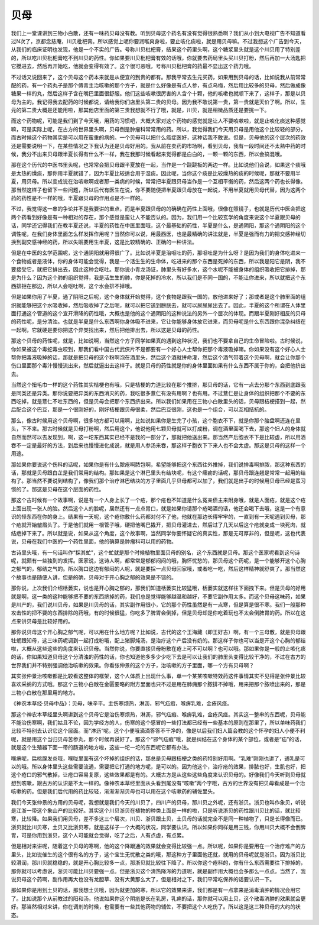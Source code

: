 贝母
========

我们上一堂课讲到三物小白散，还有一味药贝母没有教。听到贝母这个药名有没有觉得很熟悉啊？我们从小到大电视广告不知道看过N次了，京都念慈庵，川贝枇杷膏。所以感觉上呢你要润喉爽身啦，要止咳化痰啦，就是用贝母嘛。不过我想这个广告到今天，从我们的临床证明也发现，他是一个不实的广告。号称川贝枇杷膏，结果这个药里头啊，这个糖浆里头就是这个川贝用了特别差的，所以吃川贝枇杷膏吃不到川贝的药性。你如果要川贝枇杷膏有效的话哦，你就要去药局里头买川贝打粉，然后再加一大汤匙把它搅进去，然后再开始吃，他就会变得有效了。这个很可恶哦，号称川贝枇杷膏的药最不显出这个药力哦。
 
不过话又说回来了，这个贝母这个药本来就是从便宜的到贵的都有。那我平常去生元买药，如果用到贝母的话，比如说我从前常常配的药，有一个药丸子是那个傅青主治咳嗽的那个方子，就是什么好像是有点人参，有点乌梅，然后用比较多的贝母，然后做成像糖果一样的丸，然后这样子含在嘴巴里面很舒服。他们这些咳嗽很厉害的人含个十颗，他的咳嗽也就顺下来了，这样子，那是以贝母为主的。我记得我去配药的时候都说，请给我你们店里头第二贵的贝母。因为我不敢说第一贵，第一贵就是天价了啊。所以，生元的第二贵大概是还能用啦，那其他店里面的第三贵我想就不行了哦，就是，川贝，就是稍微品质还是要挑一下。

而这个药物呢，可能是我们到了今天哦，用药的习惯吧，大概大家对这个药物的感觉就是让人不要咳嗽啦，就是止咳化痰这种感觉嘛，可是实际上呢，在古方的世界里头啊，贝母倒是肿瘤科常常用的药。所以，我觉得我们今天用贝母是用他这个比较轻的部分，而古时候这个药物其实是可以用在蛮重的病的。一个贝母可以把什么癌症医好，这种话我不敢说。但是，贝母他的这个层次的药效还是需要说明一下，在某些情况之下我认为还是贝母好用的。我从前在卖药的市场啊，看到贝母，我有一段时间还不太熟中药的时候，我分不出来贝母跟半夏长得有什么不一样，我在我那时候看起来觉得都是白白的，一颗一颗的东西，所以会搞混哦。

那在这个历代的中医书里头呢，也常常会把贝母跟半夏放在一起，当作是一个跷跷板的两边一样。比如说他们会说，如果这个痰哦是太热的燥痰，那你用半夏就错了，因为半夏比较适合用于湿痰。因此呢，当你这个痰是比较燥热的痰的时候呢，那就不要用半夏，用贝母。所以变成说在治咳嗽啊或者那一类病的时候，常常把半夏跟贝母当作是一个互相平衡的药，然后这两个药也长得像。那当然这样子也留下一些问题，所以后代有医生在说，你不要随便把半夏跟贝母放在一起说，不用半夏就用贝母代替，因为这两个药的药性是不一样的哦，半夏跟贝母的作用点是不一样的。

不过，我觉得这一串的争论并不是我要讲的重点，而是半夏跟贝母的的确确在药性上面哦，很像在照镜子，也就是历代中医会把这两个药看到好像是有一种相对的存在，那个感觉是蛮让人不能否认的。因为，我们用一个比较玄学的角度来说这个半夏跟贝母的话，同学还记得我们在教半夏还说，半夏的药性在中医里面哦，这个最基础的药性，半夏是什么，是通阴阳，那这个通阴阳的这个调性呢，在我们身体里面怎么样发挥作用呢？当然你可以说，用最西医，也是最精确的讲法就是，半夏是强而有力的把交感神经切换到副交感神经的药，所以失眠要用生半夏，这是比较精确的、正确的一种讲法。

但是在中医的玄学范围呢，这个通阴阳就用得很广了。比如说半夏是治呕吐的药，那呕吐是为什么呀？是因为我们的身体吃进来一个食物或者是液体，你的身体可能会觉得，我是一个活生生的生命体，吃进来的那个东西是死掉的东西，所以我是阳它是阴，我不要接受它，就把它排出去，因此这种会呕吐。那你说小青龙汤证，肺里头有好多水，这个水呢不能被身体的组织吸收把它排掉，那是为什么？因为这个肺的组织觉得，我是活生生的肺，你是死掉的冷水，所以我们是不同一国的，不能让你进来，所以就把这个东西排拒在那边，所以人会呕吐啊，这个水会排不掉哦。

但是如果你用了半夏，通了阴阳之后呢，这个身体就开始觉得，这个食物是跟我一国的，放他进来好了；那或者是这个肺里面的组织就能够把这个水吸收掉，然后吸收掉了之后呢，就可以把它送到膀胱去，就可以尿尿尿出去了。因此，半夏的这个所谓在人体里面打通这个管道的这个宣开滑降的药性哦，大概也是他的这个通阴阳的这种说法的另外一个层次的体现。而跟半夏刚好相反的贝母的药性呢，是分清浊。也就是半夏是什么东西啊你身体吸不进来，它让你能够身体放它进来，而贝母呢是什么东西跟你混杂纠结在一起啊，它就硬是要你把这个异类找出来，然后把他排出去，所以这是贝母的药性。

那这个贝母的药性呢，就是，比如说啊，当然这个方子同学如果真的遇到这种状况，我们也不要拿自己的生命冒险啦。古时候说，你如果被这个毒蛇毒虫咬到，那我们看中国古代武侠片不是都要有一个好心人士帮你把那个毒液吸掉嘛。你如果没有这个好心人士帮你把毒液吸掉的话，那就是把贝母的这个粉啊泡在酒里头，然后这个酒就拼命灌，然后这个酒气带着这个贝母啊，就会让你那个伤口里面那个毒汁慢慢流出来，然后就逼出去这样子。就是贝母的药性就是你的身体里面如果有什么东西不属于你的，会把他挤出去。

当然这个扭毛巾一样的这个药性其实桔梗也有哦，只是桔梗的力道比较在那个推挤，那贝母的话，它有一点去分那个东西到底跟我是同类还是异类。那你说要把异类的东西消灭的药，我吃很多薏仁有没有用啊？也有用。不过薏仁是让身体的组织把那个不要的东西吃掉，就是薏仁不吐东西的，但是贝母会把那个东西挤出来。所以我们如果用在三物小白散里头的话，贝母跟桔梗搭到一起，然后配合这个巴豆，那是一个很刚好的，刚好桔梗跟贝母很柔，然后巴豆很刚，这也是一个组合，可以互相拮抗的。

那么，像古时候用这个贝母啊，很多地方都可以用啊，比如说如果你是生完了小孩，这个胞衣不下，就是你那个胎盘啊还连在里头，下不来。那古时候就是贝母打粉啊，然后用这个，他说他用七颗贝母就可以打成粉，调在酒里面喝下去，那这个妇人的身体就自然而然可以去发现到，啊，这一坨东西其实已经不是我的一部分了，那就把他送出来。那当然产后胞衣不下是比较虚，所以用酒吞不一定是最好的方法，到后来也慢慢进化成说，就是用人参汤来吞，那这样子胞衣下下来人也不会太虚。那这是贝母的这样一个用途。

那如果你要说这个伤科的话呢，如果你是有什么脓疮啊脓包啊，希望能够把这个东西往外推掉，我们说排毒啊排脓，那这种东西的话，那就是贝母跟白芷是我们常用的结构。那如果是这个淋巴里头有结块呢，有这个瘰疬的话呢，那贝母跟连翘是常常一起用的结构了。那当然不要说到结构了，像我们那个治疗淋巴结块的方子里面几乎贝母都可以加了，我们就是出手的时候用贝母已经是蛮习惯的了。那这是贝母在这个层面的药性。

那这个古时候有一个故事啊，说是有一个人身上长了一个疮，那个疮也不知道是什么冤亲债主来附身哦，就是人面疮，就是这个疮上面出现一张人的脸。然后这个人的脸呢，居然还有一点点胃口，就是如果你请那个疮喝酒的话，他还会喝下去哦，这是一个有意识的怪东西在你的身上。结果有一天呢，这个疮你敷什么药都对付不了他，他就在那边长得牢牢的，一直到有一天呢遇到贝母，那个疮就开始皱眉头了。于是他们就用一根管子哦，硬把他嘴巴撬开，把贝母灌进去，然后过了几天以后这个疮就变成一块死肉，就结疤掉下来了。所以就是说，如果从这个角度，这个故事啊，当然同学你要怀疑它的真实性，那是无可厚非的，但是呢，这也代表说，贝母在我们中医的一个药性里面，他的确算是肿瘤科可以用的药物。

古诗里头哦，有一句话叫作“採其虻”，这个虻就是那个时候植物里面贝母的别名，这个东西就是贝母。那这个医家呢看到这句诗呢，就颇有一些独到的发挥。医家说，这诗人啊，都常常是郁郁闷闷的哦，胸怀忧愁的，那贝母这个药呢，是一个能够开这个心胸之郁气的，郁结之气的。所以胸口这边有郁闷的人呢，就是要採一点贝母回家哦，或者吃一吃，然后这样精神就舒爽了。那当然这个故事也是随便人讲，但是的确，贝母对于开心胸之郁的效果是不错的。

那你说，上次我们介绍栝蒌实，说也是开心胸之郁的，那我们知道栝蒌实比较猛哦，栝蒌实就这样往下面拽下来。但是贝母的好用就是啊，这一类的这种能够把不要的东西挤掉的药，我们总是觉得能够越温和越好，不要它副作用太多。而这个贝母这味药，如果是川产的，我们说川贝母，如果是川贝母的话，其实副作用很小，它的那个药性虽然是有一点寒，但是算是很不寒。我们一般那种攻击性的把不要的东西排除的药哦，有的时候很猛，你吃多了脾胃会倒掉，但是贝母却是你吃着玩也不太会倒脾胃的药。所以在这点来讲贝母是比较好用的。

那你说贝母这个开心胸之郁气呢，可以用在什么地方呢？比如说，古代的这个王海藏（即王好古）啊，有一个三母散，就是贝母跟牡蛎跟知母，这三味药呢调到一起打成粉哦，配上猪脚炖汤，是治疗这个产后没有奶的。那这样子你也可以当是开这个心胸的郁结啦，大概从这些这些的角度来认识贝母。当然你说，你要直接贝母粉敷在疮上可不可以啊？也可以哦。那如果你是一般的止咳化痰的话，你如果知道贝母这个分清浊的药性的话，你也知道他多多少少吃下去是可以让我们的肺里头变得比较干净的，不过在古方的世界我们并不特别强调他治咳嗽的效果。你看张仲景的这个方子，治咳嗽的方子里面，哪一个方有贝母啊？

其实张仲景治咳嗽都是比较看这整体的框架，这个人体质上出现什么事，单一个某某咳嗽特效药这件事情其实不见得是张仲景比较喜欢采纳的方式哦。那这个三物小白散在金匮要略的附方里面也只不过是用在肺痈那个脓排不掉哦，用来把那个脓喷出来的，那是三物小白散在那里用的地方。

《神农本草经·贝母中品》：贝母，味辛平。主伤寒烦热，淋沥，邪气疝瘕，喉痹乳难，金疮风痉。

那这个神农本草经里头啊讲到这个贝母它是治伤寒烦热，淋沥，邪气疝瘕、喉痹乳难，金疮风痉。其实这一整串的东西呢，贝母能不能治伤寒啊，我们姑且不论，因为学经方的人，伤寒的这个感冒的一些打法都已经有一些基本的原则在那里了，所以单味药我们比较不特别去认识它这个层面。而“淋沥”呢，这个小便哦滴滴答答不干净的，像是以后我们妇人篇会教的这个怀孕的妇人小便不利呢，就是用这个当归贝母苦参丸，那个时候再说好了。那这个“邪气疝瘕”哦，就是纠结在这个身体的某个部位，或者是“疝”的话，就是这个生殖器下面一带的肠道的地方啦，这些一坨一坨的东西呢它都有办法。

喉痹呢，扁桃腺发炎哦，喉咙里面有这个坏掉的组织的话，那总是贝母跟桔梗之类的药特别好用啊。“乳难”刚刚也讲了，通乳是可以的哦。所以身体里头这些需要流通，需要把它打通的地方呢，是可以的。因为他这个，治疗疮的效果，排脓也好，生肌也好，把这个疮口的邪气散掉，让疮口容易复原，这些效果都是有的。大概古方是从这些这些角度来认识贝母的。好像我们今天听到贝母就想到咳嗽，跟古方的认识是不太一样的。像神农本草经里面从头看到尾没有“咳嗽”两个字哦，古方的世界没有把贝母看成是一个治咳嗽的药。但是我们后代用的药比较轻，渐渐渐渐贝母也可以用在这个咳嗽药的辅佐里头。

我们今天张仲景的方用的贝母呢，我想就是我们今天的川贝了，四川产的贝母，那川贝之外呢，还有浙贝。浙贝也叫作象贝，听说是江浙一带这个象山产的比较好。其实这个川贝浙贝在植物的种类上面是一样的啦，只是听说浙贝的药性跟川贝比的话，就比较寒，比较降。如果我们用贝母，差不多这三个层次，川贝、浙贝跟土贝，土贝母的话就完全不是同一种植物了，只是长得像而已。浙贝就比川贝寒，土贝又比浙贝寒，就是这样子一个大概的状况，同学要认识。所以如果你同样是用三钱，你用川贝大概不会倒脾胃，可是你用到浙贝，这个人可能就会觉得，吃了之后，人有点虚，有点累。

但是相对来讲呢，随着这个贝母的寒啊，他的这个降跟通的效果就会变得比较强一点。所以呢，如果你是要用在一个治疗难产的方里头，比如说催生的这个很有名的方子，这个宝生无忧散之类的哦，那这种方子里面他还就，就用的贝母呢就是浙贝。因为浙贝比较滑润，那川贝就稳稳的，就是开心胸比较多一点，那浙贝就比较往下降了。所以你这个疮科的，你有什么东西需要往下排掉的，那你就可以考虑说，浙贝可能比川贝要强一点。但是浙贝这个清热降泻的力道呢，就是副作用大概也会多那么一点点。当然了，我说贝母这个药啊，副作用再大也没有龙胆草、没有大黄那么大了，但是相对之下，我们平常吃保养的话要认识一下。

那如果你是用到土贝的话，那我想土贝哦，因为就更加的寒，所以它的效果来讲，我们都是有一点拿来是消毒消肿的情况会用它了。比如说那个从前教过的阳和汤，他说如果你这个阴疽是长在乳房，乳痈的话，那你就可以用土贝，这个散毒消肿的效果就会更好。那当然相对来讲，你在调剂的时候，也需要有一些其他药物的辅佐，不要把这个人吃伤了。所以这是这三种贝母的大约的状态。
